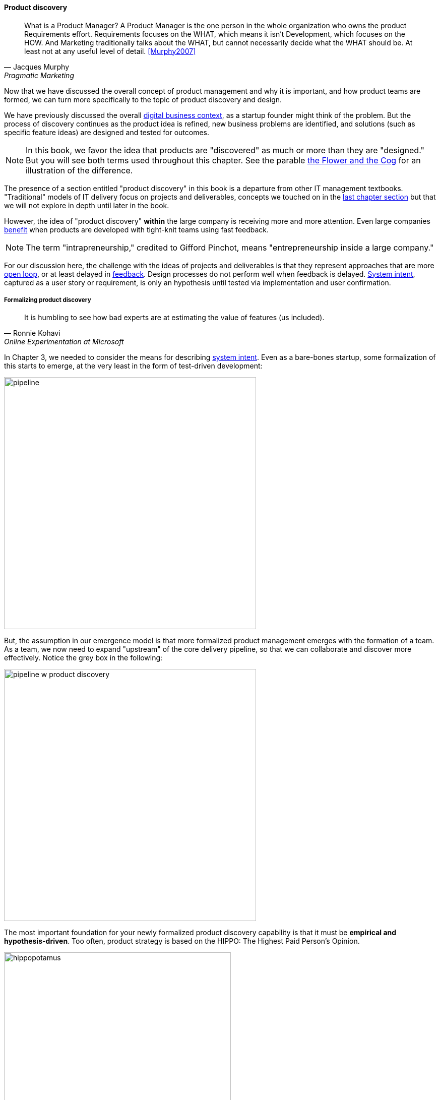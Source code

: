 
==== Product discovery

[quote, Jacques Murphy, Pragmatic Marketing]
 What is a Product Manager? A Product Manager is the one person in the whole organization who owns the product Requirements effort. Requirements focuses on the WHAT, which means it isn't Development, which focuses on the HOW. And Marketing traditionally talks about the WHAT, but cannot necessarily decide what the WHAT should be. At least not at any useful level of detail. <<Murphy2007>>

Now that we have discussed the overall concept of product management and why it is important, and how product teams are formed, we can turn more specifically to the topic of product discovery and design.

We have previously discussed the overall xref:digital-context[digital business context], as a startup founder might think of the problem. But the process of discovery continues as the product idea is refined, new business problems are identified, and solutions (such as specific feature ideas) are designed and tested for outcomes.

NOTE: In this book, we favor the idea that products are "discovered" as much or more than they are "designed." But you will see both terms used throughout this chapter. See the parable xref:flower-and-cog[the Flower and the Cog] for an illustration of the difference.

The presence of a section entitled "product discovery" in this book is a  departure from other IT management textbooks. "Traditional" models of IT delivery focus on projects and deliverables, concepts we touched on in the  xref:process-project-product[last chapter section] but that we will not explore in depth until later in the book.

However, the idea of "product discovery" *within* the large company is receiving more and more attention. Even large companies xref:fowler-quote[benefit] when products are developed with tight-knit teams using fast feedback.

NOTE: The term "intrapreneurship," credited to Gifford Pinchot, means "entrepreneurship inside a large company."

For our discussion here, the challenge with the ideas of projects and deliverables is that they represent approaches that are more xref:open-loop[open loop], or at least delayed in xref:feedback[feedback]. Design processes do not perform well when feedback is delayed. xref:system-intent[System intent], captured as a user story or requirement, is only an hypothesis until tested via implementation and user confirmation.

anchor:prod-discovery-techniques[]

===== Formalizing product discovery

[quote, Ronnie Kohavi, Online Experimentation at Microsoft]
It is humbling to see how bad experts are at estimating the value of features (us included).

In Chapter 3, we needed to consider the means for describing  xref:system-intent[system intent]. Even as a bare-bones startup, some formalization of this starts to emerge, at the very least in the form of test-driven development:

image::images/2_04-simplePipeline.png[pipeline,500,,]

But, the assumption in our emergence model is that more formalized product management emerges with the formation of a team. As a team, we now need to expand "upstream" of the core delivery pipeline, so that we can collaborate and discover more effectively. Notice the grey box in the following:

image::images/2_04-PipelinewProdDisc.png[pipeline w product discovery,500,,]

anchor:HIPPO[]

The most important foundation for your newly formalized product discovery capability is that it must be *empirical and hypothesis-driven*. Too often, product strategy is based on the HIPPO: The Highest Paid Person's Opinion.

.Beware of the HIPPO approach to product discovery footnote:[_Image credit https://www.flickr.com/photos/puliarfanita/6002022840, downloaded 2016-09-22, commercial use permitted_]
image::images/2_04-hippo.jpg[hippopotamus, 450,, float="left"]

The problem with relying on "gut feel" or personal opinions is that people -- regardless of experience or seniority -- perform poorly in assessing the likely outcome of their product ideas. Some well known research on this topic was conducted by Microsoft's Ronny Kohavi. In this research, Kohavi and team determined that "only about 1/3 of ideas improve the metrics they were designed to improve." <<Kohavi2009>> As background, the same report cites that:

* "Netflix considers 90% of what they try to be wrong"
* "75 percent of important business decisions and business improvement ideas either have no impact on performance or actually hurt performance" according to Qualpro (a consultancy specializing in controlled experiments)

.Amazon Shopping Cart Recommendations
****
A well known story of the power of experimentation is told by Greg Linden, who was a product developer for early versions of the Amazon shopping cart. Linden had an idea of making recommendations to people based on what was already in their shopping cart. (While this is common across e-commerce sites now, at one point it was a new idea.) While grocery stores "recommnend" impulse purchases (candy, gum) in the checkout lane, an ecommerce provider can recommend anything in the store, so the idea is even more powerful. Linden developed a prototype, and while it got some favorable reactions, one senior vice president was against it -- his view was that it might distract people and lead them to abandon the cart.

As Linden says, "I was forbidden to work on this any further." But he went ahead and prepared the feature anyways. The SVP was furious, but Amazon already had a data-driven culture and even senior executives couldn't block tests. The feature was then pushed out to a small set of Amazon customers.  In this way, they could compare the behavior of customers who did receive shopping cart recommendations to those who didn't (otherwise known as a controlled experiment.) The results were dramatic - the feature outperformed the control of not having it by such a large margin that, as Linden says, "not having it live was costing Amazon a notable chunk of change."

It's unknown what happened to the SVP. Challenging senior executives can be bad for your career, but if you find yourself in a place run by HiPPOs who don't want to experiment, you might want to consider how long that organization will be in business.
<<Linden2006>>
****

It is therefore critical to establish a strong practice of data-driven experimentation when forming a product team, and avoid any cultural acceptance of "gut feel" or deferring to HIPPOs. This can be a difficult transition for the company founder, who has until now served as the _de facto_ product manager.

anchor:DIBB[]

A useful framework, similar to xref:lean-startup[Lean Startup] is proposed by Spotify, in the "DIBB" model:

* Data
* Insight
* Belief
* Bet

Data leads to insight, which leads to a hypothesis that can be tested (i.e., "bet" on - testing hypotheses is not free). We discuss issues of prioritization further in Chapter 5, in the section on xref:cost-of-delay[Cost of Delay].

anchor:beneficial-variability[]

Finally, Don Reinertsen (who we will read more about in the next chapter) emphasizes that such experimentation is inherently _variable_. We can't develop experiments with any sort of expectation that they will always succeed. We might run 50 experiments, and only have 2 succeed. But if the cost of each experiment is $10,000, and the two that succeeded earned us $1 million each, we gained:

 $ 2,000,000
 $ - 480,000
 -----------
 $ 1,520,000

Not a bad return on investment! (See <<Reinertsen2009>>, Chapter 4, for a detailed, mathematical discussion, based on options and information theory.)

===== Product discovery techniques

There are a wide variety of techniques and even "schools" of product discovery and design; we will consider a few representatives in this chapter section. Of course, when you first started your journey in Chapter 1, you might also have used some of these techniques. But now that you are a team, you are formalizing and relying on these techniques. These techniques are not mutually exclusive; they may be complementary. But at the more detailed, digital product level, how do we develop hypotheses for testing, in terms of our products/services? We briefly mentioned User Story Mapping in our discussion of xref:system-intent[system intent.] But that is only one of many techniques. Other tools include:

* "Jobs to be done" analysis
* Impact mapping
* Business analysis & architecture

anchor:jobs-to-be-done[]

====== Job to Be Done
[quote, Theodore Levitt]
Customers don't want a quarter-inch drill. They want a quarter-inch hole.

[quote, Henry Ford, (apocryphal)]
If I'd asked the customer what they wanted, they would have said "faster horses."

The "Jobs to be Done" framework was created by noted Harvard professor Clayton Christensen, in part as a reaction against conventional xref:product-mgmt-v-marketing[marketing] techniques that

_"frame customers by attributes—using age ranges, race, marital status, and other categories that ultimately create products and entire categories too focused on what companies want to sell, rather than on what customers actually need."_ <<Christensen2015>>

"Some products are better defined by the job they do than the customers they serve," in other words. <<Traynor2016>> This is in contrast to many kinds of business and requirements analysis that focus on identifying different user personas (e.g. 45-55 married Black woman with children in the house). Jobs to be Done advocates argue that "The job, not the customer, is the fundamental unit of analysis" and that customer "hire" products to do a certain job. <<Christensen2006>>

To apply the Job to Be done approach, Des Traynor suggests filling in the blanks in the following <<Traynor2016>> :

*Why do people hire your product?*

People hire your product to do the job of --------  every ---------- when ----------. The other applicants for this job are --------, --------, and --------, but your product will always get the job because of --------.

Understanding the alternatives people have is key. It's possible that the job can be fulfilled in multiple different ways. For example, people may want certain software run. This job can be undertaken through owning a computer (e.g. having a data center). It can also be managed by hiring someone else's computer (e.g. using a Cloud provider). If one is not attentive and creative in thinking about the diverse ways jobs can be done, one is at risk for disruption.

anchor:impact-mapping[]

====== Impact mapping

Understanding the relationship of a given feature or component to business objectives is critical. Too often, technologists (e.g software professionals) are accused of wanting "technology for technology's sake."

Showing the "line of sight" from technology to a business objective is therefore critical. Ideally, this starts by identifying the business objective. Gojko Adzic's _Impact Mapping: Making a big impact with software products and projects_ <<Adzic2012>> describes a technique for doing so:

_An impact map is a visualisation of scope and underlying assumptions, created collaboratively by senior technical and business people._

Starting with some general goal or hypothesis (e.g. generated through Lean Startup thinking), one builds a "map" of how the goal can be achieved, or hypothesis can be measured. A simple graphical approach can be used:

.Impact map
image::images/2_04-impactMap.png[impact map, 550]

NOTE: Impact mapping is similar to mind mapping, and some drawing tools such as Microsoft Visio come with "Mind Mapping" templates.

The most important part of the impact map is to answer the question "Why are we doing this?" The impact map is intended to help keep the team focused on the most important objectives, and avoid less valuable activities and investments.

For example, in the above diagram, we see that a bank may have an overall business goal of customer retention. (It is much more expensive to gain a new customer, than to retain an existing one, and retention is a metric carefully measured and tracked at the highest levels of the business.)

Through focus groups and surveys, the bank may determine that staying current with online services is important to retaining customers. Some of these services are accessed by home PCs, but increasingly customers want access via mobile devices.

These business drivers lead to the decision to invest in online banking applications for both the Apple and Android mobile platforms. This decision in turn will lead to further discovery, analysis, and design of the mobile applications.

anchor:biz-analysis-ch1[]

====== The Business Analysis Body of Knowledge

One well-established method for product discovery is that of business analysis, formalized in the _Business Analysis Body of Knowledge_ (BABOK), from the International Institute of Business Analysis <<IIBA2015>>

The Business Analysis Body of Knowledge (BABOK) defines business analysis as (p. 442):

_The practice of enabling change in the context of an enterprise
by defining needs and recommending solutions that deliver value to
stakeholders_.

BABOK is centrally concerned with the concept of requirements, and classifies them thus:

* Business requirements
* Stakeholder requirements
* Solution requirements
** functional requirements
** non-functional requirements
* Transition requirements

BABOK also provides a framework for understanding and managing the work of business analysts; in general it assumes that a BA capability will be established and that maturing such a capability is a desirable thing. This may run counter to the Scrum ideal of cross-functional, multi-skilled teams. Also as noted xref:system-intent[above], the term "requirements" has fallen out of favor with some Agile thought leaders.

anchor:discovery-v-design[]

===== Discovery and design

Some of the most contentious discussions related to IT management and Agile come at the intersection of software and systems engineering, especially when large investments are at stake. We call this the "discovery versus design" problem.

Frequent criticisms of Lean Startup and its related digital practices are:

 * They are relevant only for non-critical Internet-based products (e.g. Facebook and Netflix)
 * Some IT products must fit much tighter specifications and do not have the freedom to "pivot" (e.g. control software written for aerospace & defense systems)

anchor:flower-and-cog[]

.Parable: The Flower and the Cog
****

*THUNK!*

_Hello. Where did you come from?_

*I fell. From that machine.*

_Machine?_

*Yes, that big loud thing that just passed by. And is now stopped over there.*

_Why is it stopped?_

*Because I am no longer with it. The machine needs me to function. I am called a "cog." Where did you come from?*

_I am a flower. I grew from a seed._

*You ... grew?*

_Yes._

*You mean, no-one planned or designed you?*

_Not that I know of. What does it mean to be "designed" or "planned"?_

*I am part of a greater whole. The need for me was understood when that greater whole was conceived. I was designed to fit a very particular place. +
  +
They had to try making me out of different metals, and different ways to make me. This took some time and effort -- longer than was planned, in fact. But it was always understood that there would need to be a cog in a certain place in the machine.*

_Interesting. So you will never be more than you are?_

*No. I will always be a cog. They might make a different machine, with different cogs, but they will not be me. Are you part of a machine?*

_No. I grew here because it suited me. I have continued to grow for a couple years. Eventually I may grow 20 feet tall, if the conditions remain good. I can adapt to other plants, and find my way around them to the sunlight and the water I need. Or I may stay smaller, if I can't get the sunlight I need. Or I may die._

*Aren't you part of a system that defines your purpose?*

_I don't know. Sometimes I think I am a system myself, made up of my roots, stem, leaves, and flower. There are insects living on me who rely on me for food and shelter.  And I have the freedom to grow into one of the largest trees in this area.  That is worth it to me._

*Interesting. Well, it is good you are growing where you are, and not twenty feet further in that direction.*

_Why?_

*Because when they find me, or replace me and fix the machine, it will continue to clear all the land over there.*

_Oh._

VOICES: "Hey Joe, here's that gear the tractor must have thrown."

"Good, grab it and I'll see if I can't get it back in place at least temporarily until we can figure out why it happened."

*Bye.*

_Goodbye. Nice talking to you. Good luck._

*Thanks. You too.*

****

The above parable is meant to illustrate two very different product development worlds. Some product development is constrained by the overall system it takes place within. Other product development has more freedom to grow in different directions -- to "discover" the customer.

The cog represents the world of classic systems engineering -- a larger objective frames the effort, and the component occupies a certain defined place within it. And yet, it may still be challenging to design and build the component, which can be understood as a product in and of itself. Fast feedback is still required for the design and development process, even when the product is only a small component with a very specific set of requirements.

The flower represents the market-facing digital product that may "pivot," grow and adapt according to conditions. It also is constrained, by available space and energy, but within certain boundaries has greater adaptability.

Neither is better than the other, but they do require different approaches. In general, we are coming from a world that saw digital systems strictly as cogs, and moving towards a world in which digital systems are more flexible, dynamic, and adaptable.

And, when digital components have very well understood requirements, usually we purchase them from specialist providers (increasingly "as a service"). This results in increasing attention to the "flowers" of digital product design, as acquiring the "cogs" is relatively straightforward (more on this in the chapter 8 section on sourcing.).

anchor:design[]

===== Design


image::images/2_04-design2.jpg[Design sign,500,,]
footnote:[_Image credit https://www.flickr.com/photos/djs1021/101948321/, downloaded 2016-09-19, commercial use permitted_]

[quote, Herbert Simon]
Everyone designs who devises courses of action aimed at changing existing situations into preferred ones <<Simon1988>>.

[quote, unknown]
The art of making useful things beautiful and beautiful things useful.

Once we have discovered at least a direction for the product's value proposition, and have started to understand the functions it must perform, we begin the activity of design.

Design, like most other topics in this survey text, is a broad and complex area with varying definitions and schools of thought. The Herbert Simon quote at the beginning of this Part Is frequently cited.

Design is an ongoing theme throughout the humanities, encountered in architecture (the non-IT variety), art, graphics, fashion, and commerce. It can be narrowly focused, such as the question of what color scheme to use on an app or web page. Or it can be much more expansive, as suggested by the field of design thinking. We'll start from the expansive vision and drill down into a few interesting topics.

anchor:design-thinking[]

====== Design thinking
[quote, Thomas Lockwood, Design Thinking]
Design thinking is essentially a human-centered innovation process that emphasizes observation, collaboration, fast learning, visualization of ideas, rapid concept prototyping, and concurrent business analysis, which ultimately influences innovation and business strategy. <<Lockwood2009>>

Design thinking is a recent trend with various definitions, but in general combines a design sensibility with problem solving at significant scale. It usually is understood to include a significant component of systems thinking. As Tom Fisher, author of _Designing Our Way to a Better World_ <<Fisher2016>>, notes:

_We've been doing a lot of work in this area of “design thinking,” which takes the thought process and the methods that have been developed for millennia around the design of physical things — products, buildings, cities — and applies that to the so-called invisible world of design, which is all of the systems and organizations that are designed, but we don’t think of them as being designed. And we’re seeing a lot of these systems not working very well._<<Peck2016>>

Design thinking is the logical evolution of disciplines such as user interface design, when such designs encounter constraints and issues beyond their usual span of concern. Although it has been influential on Lean UX and related works, it is not an explicitly digital discipline.

There are many design failures in digital product delivery. What is often overlooked is that the entire customer experience of the product is a form of design.

Consider for example Apple Computer. Their products are admired worldwide and cited as examples of "good design." Often, however, this is only understood in terms of the physical product, for example an iPhone or a MacBook Air. But there is more to the experience. Suppose you have technical difficulties with your iPhone, or you just want to get more value out of it. Apple created its popular Genius Bar support service, where you can get support and instruction in using the technology.

.Apple Genius Bar footnote:[_Image credit https://www.flickr.com/photos/dong/2691594470/, downloaded 2016-09-19, commercial use permitted_]
image::images/2_04-geniusBar.jpg[Genius Bar, 400,,float="right"]

Notice that the product you are using is no longer just the phone, or computer. *It is the combination of the device PLUS your support experience*. This is essential to understanding the modern practices of design thinking and Lean UX. As Jeff Sussna, author of _Designing Delivery_, notes, "In order to provide high-quality, digitally infused service, the entire delivery organization must function as an integrated whole." <<Sussna2015>>, p. 18.

====== Hypothesis testing
The concept of hypothesis testing is key to product discovery and design. The power of scalable Cloud architectures and fast Continuous Delivery pipelines has made it possible to test product hypotheses against real-world customers at scale and in real time. Companies like Netflix and Facebook have pioneered techniques like "canary deployments" and "A/B testing."

In these approaches, two different feature approaches are tried out simultaneously and the business results are measured. For example, are customers more likely to click on a green button or a yellow one? Testing such questions in the era of packaged software would have required lab-based usability engineering approaches, which risked being invalid because of their small sample size. Testing against larger numbers is possible, now that software is increasingly delivered as a service.

====== Usability and interaction
At a lower level than the holistic concerns of design thinking, we have practices such as usability engineering. These take many forms. There are any number of systematic and well-researched approaches to

* usability, interaction design (<<Cooper2009>>, <<Isaacs2002>>, <<Tidwell2006>>, <<Bank2016>>)
* visualization (<<Card1999>>, <<Tufte2001>>)

and related topics.

All such approaches, however, should be used in the overall Lean Startup/Lean UX framework of hypothesis generation and testing.

If we subscribe to design thinking and take a whole-systems view, designing for ease of operations is also part of the design process. We will discuss this further in Chapter 6. Developing documentation of the product's characteristics, from the perspective of those who will run it on a day to day basis, is also an aspect of product delivery.
